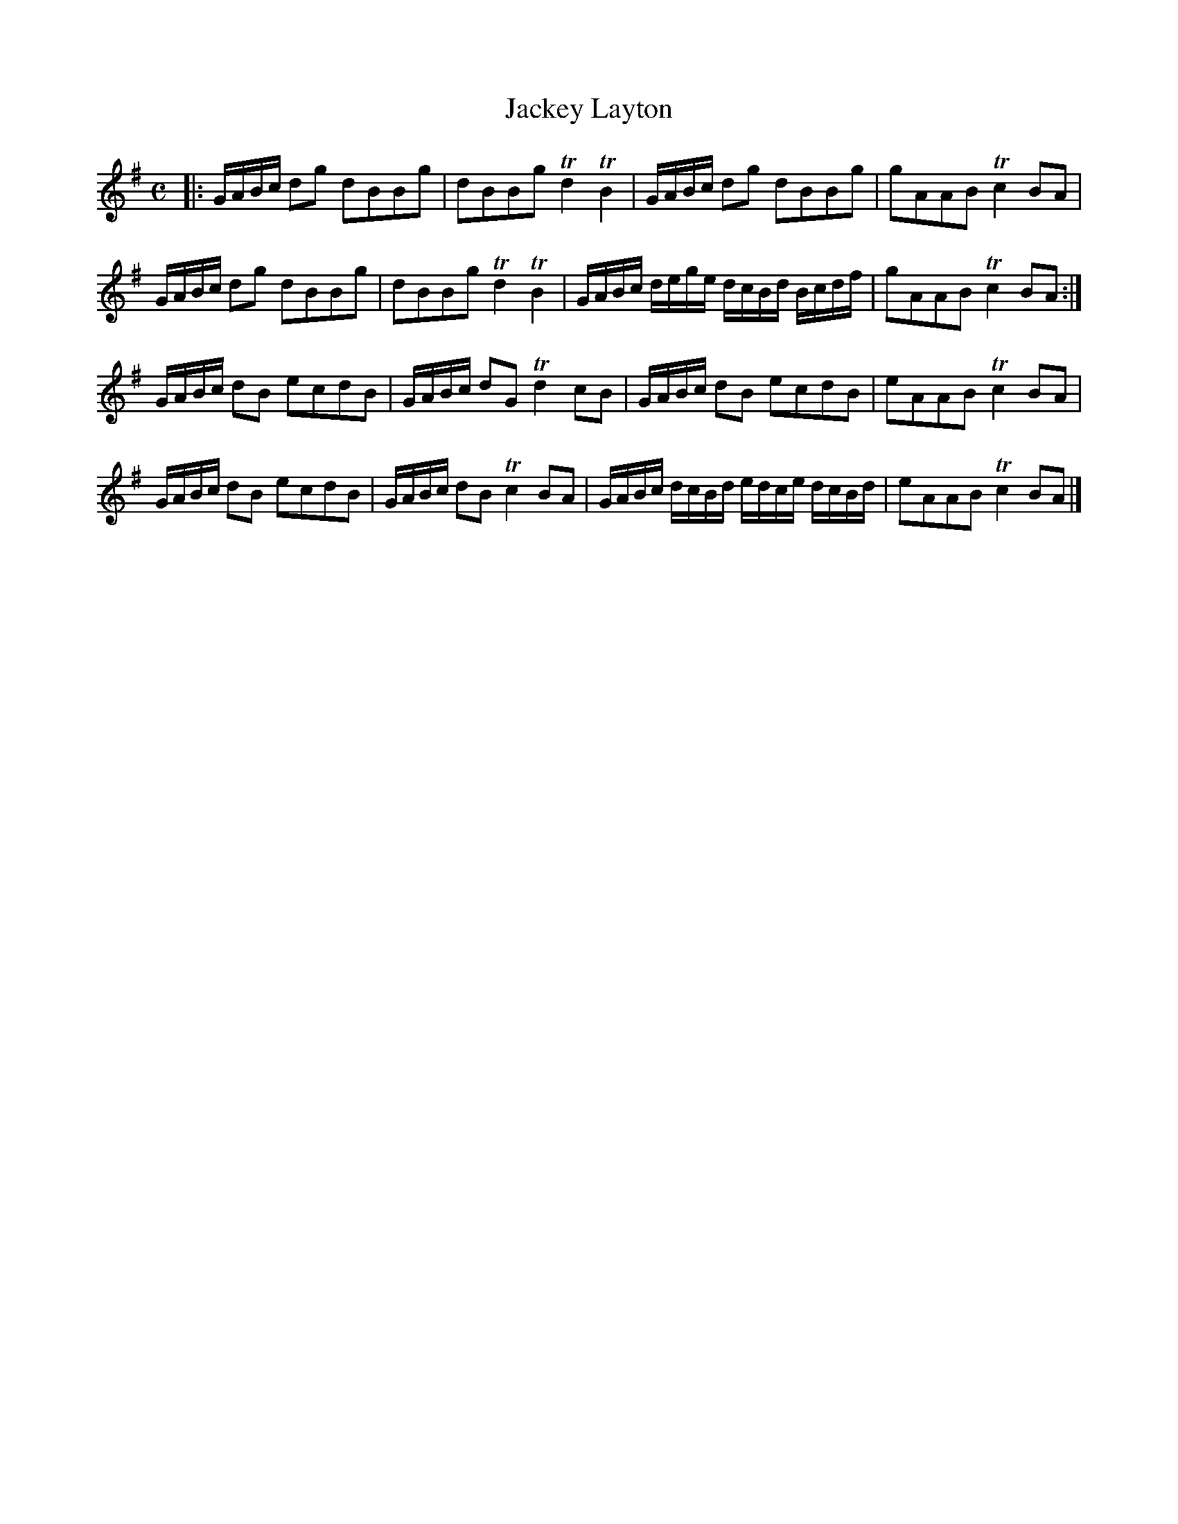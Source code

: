 X:50
T:Jackey Layton
S:Northumbrian Minstrelsy
M:C
L:1/8
K:G
|:\
G/A/B/c/ dg dBBg | dBBg Td2 TB2 |\
G/A/B/c/ dg dBBg | gAAB Tc2 BA |
G/A/B/c/ dg dBBg | dBBg Td2 TB2 |\
G/A/B/c/ d/e/g/e/ d/c/B/d/ B/c/d/f/ | gAAB Tc2 BA :|
G/A/B/c/ dB ecdB | G/A/B/c/ dG Td2 cB |\
G/A/B/c/ dB ecdB | eAAB Tc2  BA |
G/A/B/c/ dB ecdB | G/A/B/c/ dB Tc2 BA |\
G/A/B/c/ d/c/B/d/ e/d/c/e/ d/c/B/d/ | eAAB Tc2 BA |]
